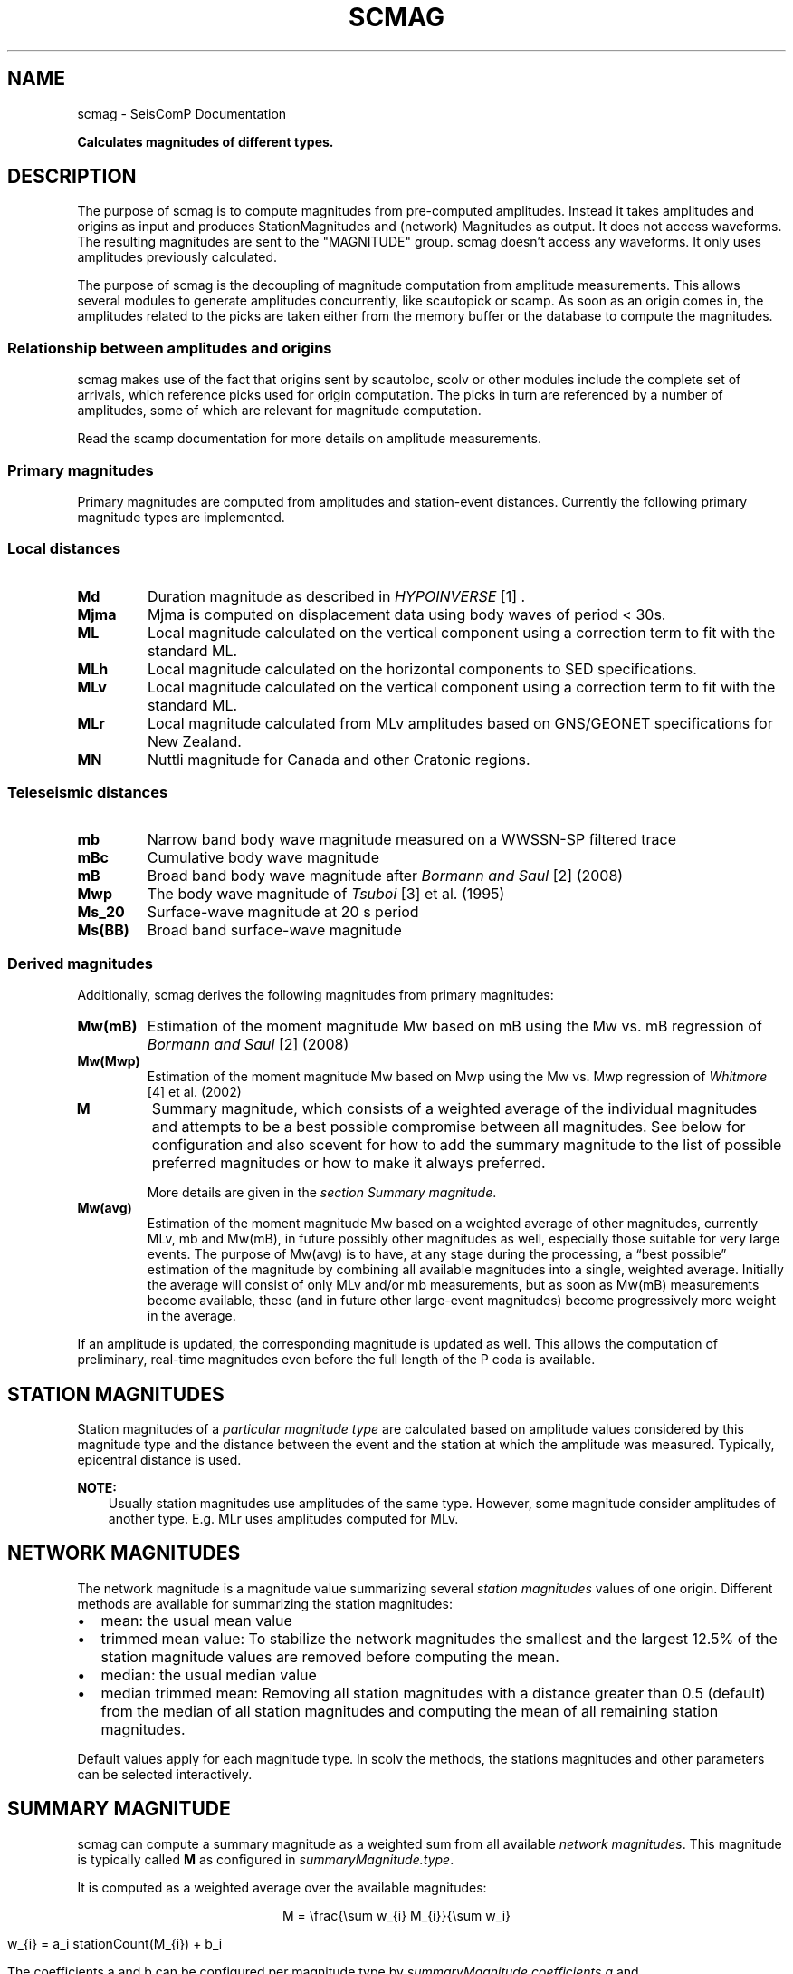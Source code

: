 .\" Man page generated from reStructuredText.
.
.TH "SCMAG" "1" "Jan 17, 2022" "4.8.4" "SeisComP"
.SH NAME
scmag \- SeisComP Documentation
.
.nr rst2man-indent-level 0
.
.de1 rstReportMargin
\\$1 \\n[an-margin]
level \\n[rst2man-indent-level]
level margin: \\n[rst2man-indent\\n[rst2man-indent-level]]
-
\\n[rst2man-indent0]
\\n[rst2man-indent1]
\\n[rst2man-indent2]
..
.de1 INDENT
.\" .rstReportMargin pre:
. RS \\$1
. nr rst2man-indent\\n[rst2man-indent-level] \\n[an-margin]
. nr rst2man-indent-level +1
.\" .rstReportMargin post:
..
.de UNINDENT
. RE
.\" indent \\n[an-margin]
.\" old: \\n[rst2man-indent\\n[rst2man-indent-level]]
.nr rst2man-indent-level -1
.\" new: \\n[rst2man-indent\\n[rst2man-indent-level]]
.in \\n[rst2man-indent\\n[rst2man-indent-level]]u
..
.sp
\fBCalculates magnitudes of different types.\fP
.SH DESCRIPTION
.sp
The purpose of scmag is to compute magnitudes from pre\-computed amplitudes.
Instead it takes amplitudes and origins as input and produces StationMagnitudes
and (network) Magnitudes as output. It does not access waveforms.
The resulting magnitudes are sent to the "MAGNITUDE" group. scmag doesn’t access
any waveforms. It only uses amplitudes previously calculated.
.sp
The purpose of scmag is the decoupling of magnitude computation from amplitude
measurements. This allows several modules to generate amplitudes concurrently,
like scautopick or scamp\&. As soon as an origin comes in, the amplitudes related
to the picks are taken either from the memory buffer or the database to compute
the magnitudes.
.SS Relationship between amplitudes and origins
.sp
scmag makes use of the fact that origins sent by scautoloc, scolv
or other modules include
the complete set of arrivals, which reference picks used for origin computation.
The picks in turn are referenced by a number of amplitudes, some of which are
relevant for magnitude computation.
.sp
Read the scamp documentation for more details on amplitude measurements.
.SS Primary magnitudes
.sp
Primary magnitudes are computed from amplitudes and station\-event distances.
Currently the following primary magnitude types are implemented.
.SS Local distances
.INDENT 0.0
.TP
.B Md
Duration magnitude as described in \fI\%HYPOINVERSE\fP [1] .
.TP
.B Mjma
Mjma is computed on displacement data using body waves of period < 30s.
.TP
.B ML
Local magnitude calculated on the vertical component using a correction term
to fit with the standard ML.
.TP
.B MLh
Local magnitude calculated on the horizontal components to SED specifications.
.TP
.B MLv
Local magnitude calculated on the vertical component using a correction term
to fit with the standard ML.
.TP
.B MLr
Local magnitude calculated from MLv amplitudes based on GNS/GEONET specifications
for New Zealand.
.TP
.B MN
Nuttli magnitude for Canada and other Cratonic regions.
.UNINDENT
.SS Teleseismic distances
.INDENT 0.0
.TP
.B mb
Narrow band body wave magnitude measured on a WWSSN\-SP filtered trace
.TP
.B mBc
Cumulative body wave magnitude
.TP
.B mB
Broad band body wave magnitude after \fI\%Bormann and Saul\fP [2] (2008)
.TP
.B Mwp
The body wave magnitude of \fI\%Tsuboi\fP [3] et al. (1995)
.TP
.B Ms_20
Surface\-wave magnitude at 20 s period
.TP
.B Ms(BB)
Broad band surface\-wave magnitude
.UNINDENT
.SS Derived magnitudes
.sp
Additionally, scmag derives the following magnitudes from primary magnitudes:
.INDENT 0.0
.TP
.B Mw(mB)
Estimation of the moment magnitude Mw based on mB using the Mw vs. mB
regression of \fI\%Bormann and Saul\fP [2] (2008)
.TP
.B Mw(Mwp)
Estimation of the moment magnitude Mw based on Mwp using the Mw vs. Mwp
regression of \fI\%Whitmore\fP [4] et al. (2002)
.TP
.B M
Summary magnitude, which consists of a weighted average of the individual
magnitudes and attempts to be a best possible compromise between all magnitudes.
See below for configuration and also scevent for how to add the summary magnitude
to the list of possible preferred magnitudes or how to make it always preferred.
.sp
More details are given in the \fI\%section Summary magnitude\fP\&.
.TP
.B Mw(avg)
Estimation of the moment magnitude Mw based on a weighted average of other
magnitudes, currently MLv, mb and Mw(mB), in future possibly other magnitudes as
well, especially those suitable for very large events. The purpose of Mw(avg) is
to have, at any stage during the processing, a “best possible” estimation of the
magnitude by combining all available magnitudes into a single, weighted average.
Initially the average will consist of only MLv and/or mb measurements, but as soon
as Mw(mB) measurements become available, these (and in future other large\-event
magnitudes) become progressively more weight in the average.
.UNINDENT
.sp
If an amplitude is updated, the corresponding magnitude is updated as well.
This allows the computation of preliminary, real\-time magnitudes even before
the full length of the P coda is available.
.SH STATION MAGNITUDES
.sp
Station magnitudes of a \fI\%particular magnitude type\fP are
calculated based on amplitude values
considered by this magnitude type and the distance between the event and the station
at which the amplitude was measured. Typically, epicentral distance is used.
.sp
\fBNOTE:\fP
.INDENT 0.0
.INDENT 3.5
Usually station magnitudes use amplitudes of the same type. However, some magnitude
consider amplitudes of another type. E.g. MLr
uses amplitudes computed for MLv\&.
.UNINDENT
.UNINDENT
.SH NETWORK MAGNITUDES
.sp
The network magnitude is a magnitude value summarizing several \fI\%station magnitudes\fP
values of one origin\&.
Different methods are available for summarizing the station magnitudes:
.INDENT 0.0
.IP \(bu 2
mean: the usual mean value
.IP \(bu 2
trimmed mean value:
To stabilize the network magnitudes the smallest and the largest 12.5% of the
station magnitude values are removed before computing the mean.
.IP \(bu 2
median: the usual median value
.IP \(bu 2
median trimmed mean:
Removing all station magnitudes with a distance greater than 0.5 (default)
from the median of all station magnitudes and computing the mean of all
remaining station magnitudes.
.UNINDENT
.sp
Default values apply for each magnitude type.
In scolv the methods, the stations magnitudes and other parameters can be
selected interactively.
.SH SUMMARY MAGNITUDE
.sp
scmag can compute a summary magnitude as a weighted sum from all available
\fI\%network magnitudes\fP\&.
This magnitude is typically called \fBM\fP as configured in \fI\%summaryMagnitude.type\fP\&.
.sp
It is computed as a weighted average over the available magnitudes:
.sp
.ce
M = \efrac{\esum w_{i} M_{i}}{\esum w_i}

w_{i} = a_i stationCount(M_{i}) + b_i
.ce 0
.sp
The coefficients a and b can be configured per magnitude type by \fI\%summaryMagnitude.coefficients.a\fP
and \fI\%summaryMagnitude.coefficients.b\fP, respectively.
Furthermore each magnitude type can be specifically added to or excluded from the summary magnitude calculation
as defined in \fI\%summaryMagnitude.whitelist\fP or \fI\%summaryMagnitude.blacklist\fP,
respectively.
.sp
\fBNOTE:\fP
.INDENT 0.0
.INDENT 3.5
While the magnitudes are computed by scmag the decision about the preferred
magnitude of an event is made by scevent\&.
.UNINDENT
.UNINDENT
.SH PREFERRED MAGNITUDE
.sp
The preferred magnitude of an event is set automatically by scevent
or interactively in scolv\&. It can be any network magnitude or the summary magnitude.
.SH REFERENCES
.IP [1] 5
\fI\%https://earthquake.usgs.gov/research/software/#HYPOINVERSE\fP
.IP [2] 5
\fI\%https://pubs.geoscienceworld.org/ssa/srl/article/79/5/698/143470/The\-New\-IASPEI\-Standard\-Broadband\-Magnitude\-mB\fP
.IP [3] 5
\fI\%https://pubs.geoscienceworld.org/bssa/article\-pdf/85/2/606/2708350/BSSA0850020606.pdf\fP
.IP [4] 5
\fI\%https://tsunamisociety.org/STHVol20N4Y2002.pdf\fP
.SH CONFIGURATION
.nf
\fBetc/defaults/global.cfg\fP
\fBetc/defaults/scmag.cfg\fP
\fBetc/global.cfg\fP
\fBetc/scmag.cfg\fP
\fB~/.seiscomp/global.cfg\fP
\fB~/.seiscomp/scmag.cfg\fP
.fi
.sp
.sp
scmag inherits global options\&.
.INDENT 0.0
.TP
.B magnitudes
Type: \fIlist:string\fP
.sp
Definition of magnitude types to be calculated from amplitudes.
Default is \fBMLv, mb, mB, Mwp\fP\&.
.UNINDENT
.INDENT 0.0
.TP
.B connection.sendInterval
Type: \fIint\fP
.sp
Interval between 2 sending processes. The interval has influence how often information is updated.
Default is \fB1\fP\&.
.UNINDENT
.INDENT 0.0
.TP
.B connection.minimumArrivalWeight
Type: \fIdouble\fP
.sp
The minimum weight of an arrival to be used for magnitude calculations.
Default is \fB0.5\fP\&.
.UNINDENT
.sp
\fBNOTE:\fP
.INDENT 0.0
.INDENT 3.5
\fBsummaryMagnitude.*\fP
\fIThe summary magnitude is building a weighted summary above all defined magnitude types. The single magnitude value is multiplied with the magnitude type specific weight. This is summed up for all magnitude types and the resulting sum is divided through the sum of all weights.\fP
.UNINDENT
.UNINDENT
.INDENT 0.0
.TP
.B summaryMagnitude.enabled
Type: \fIboolean\fP
.sp
Enables summary magnitude calculation.
Default is \fBtrue\fP\&.
.UNINDENT
.INDENT 0.0
.TP
.B summaryMagnitude.type
Type: \fIstring\fP
.sp
Define the type/name of the summary magnitude.
Default is \fBM\fP\&.
.UNINDENT
.INDENT 0.0
.TP
.B summaryMagnitude.minStationCount
Type: \fIint\fP
.sp
This is the minimum station magnitude required for any magnitude to contribute to
the summary magnitude at all. If this is set to 4 then no magnitude with less than
4 station magnitudes is taken into consideration even if this results in no summary
magnitude at all. For this reason, the default here is 1 but in a purely automatic
system it should be higher, at least 4 is recommended.
Default is \fB4\fP\&.
.UNINDENT
.INDENT 0.0
.TP
.B summaryMagnitude.blacklist
Type: \fIlist:string\fP
.sp
Define the magnitude types to be excluded from the summary magnitude calculation.
.UNINDENT
.INDENT 0.0
.TP
.B summaryMagnitude.whitelist
Type: \fIlist:string\fP
.sp
Define the magnitude types to be included in the summary magnitude calculation.
.UNINDENT
.sp
\fBNOTE:\fP
.INDENT 0.0
.INDENT 3.5
\fBsummaryMagnitude.coefficients.*\fP
\fIDefine the coefficients to calculate the weight of a magnitude. weight = a*magStationCount+b\fP
.UNINDENT
.UNINDENT
.INDENT 0.0
.TP
.B summaryMagnitude.coefficients.a
Type: \fIlist:string\fP
.sp
Define the coefficients a. Unnamed values define the default value.
Default is \fB0, Mw(mB):0.4, Mw(Mwp):0.4\fP\&.
.UNINDENT
.INDENT 0.0
.TP
.B summaryMagnitude.coefficients.b
Type: \fIlist:string\fP
.sp
Define the coefficients b. Unnamed values define the default value.
Default is \fB1, MLv:2, Mw(mB):\-1, Mw(Mwp):\-1\fP\&.
.UNINDENT
.INDENT 0.0
.TP
.B magnitudes.average
Type: \fIlist:string\fP
.sp
Defines the average method to use when computing the network magnitude.
To define the average method per magnitude type append the type, eg:
"magnitudes.average = default, MLv:median"
.sp
The default behaviour is to compute the mean if less than 4 contributed
station magnitudes exist otherwise a trimmed mean of 25 percent is used.
.sp
Options are "default", "mean",
"trimmedMean" and "medianTrimmedMean".
Default is \fBdefault\fP\&.
.UNINDENT
.SH COMMAND-LINE
.SS Generic
.INDENT 0.0
.TP
.B \-h, \-\-help
show help message.
.UNINDENT
.INDENT 0.0
.TP
.B \-V, \-\-version
show version information
.UNINDENT
.INDENT 0.0
.TP
.B \-\-config\-file arg
Use alternative configuration file. When this option is used
the loading of all stages is disabled. Only the given configuration
file is parsed and used. To use another name for the configuration
create a symbolic link of the application or copy it, eg scautopick \-> scautopick2.
.UNINDENT
.INDENT 0.0
.TP
.B \-\-plugins arg
Load given plugins.
.UNINDENT
.INDENT 0.0
.TP
.B \-D, \-\-daemon
Run as daemon. This means the application will fork itself and
doesn\(aqt need to be started with &.
.UNINDENT
.INDENT 0.0
.TP
.B \-\-auto\-shutdown arg
Enable/disable self\-shutdown because a master module shutdown. This only
works when messaging is enabled and the master module sends a shutdown
message (enabled with \-\-start\-stop\-msg for the master module).
.UNINDENT
.INDENT 0.0
.TP
.B \-\-shutdown\-master\-module arg
Sets the name of the master\-module used for auto\-shutdown. This
is the application name of the module actually started. If symlinks
are used then it is the name of the symlinked application.
.UNINDENT
.INDENT 0.0
.TP
.B \-\-shutdown\-master\-username arg
Sets the name of the master\-username of the messaging used for
auto\-shutdown. If "shutdown\-master\-module" is given as well this
parameter is ignored.
.UNINDENT
.INDENT 0.0
.TP
.B \-x, \-\-expiry time
Time span in hours after which objects expire.
.UNINDENT
.SS Verbosity
.INDENT 0.0
.TP
.B \-\-verbosity arg
Verbosity level [0..4]. 0:quiet, 1:error, 2:warning, 3:info, 4:debug
.UNINDENT
.INDENT 0.0
.TP
.B \-v, \-\-v
Increase verbosity level (may be repeated, eg. \-vv)
.UNINDENT
.INDENT 0.0
.TP
.B \-q, \-\-quiet
Quiet mode: no logging output
.UNINDENT
.INDENT 0.0
.TP
.B \-\-component arg
Limits the logging to a certain component. This option can be given more than once.
.UNINDENT
.INDENT 0.0
.TP
.B \-s, \-\-syslog
Use syslog logging back end. The output usually goes to /var/lib/messages.
.UNINDENT
.INDENT 0.0
.TP
.B \-l, \-\-lockfile arg
Path to lock file.
.UNINDENT
.INDENT 0.0
.TP
.B \-\-console arg
Send log output to stdout.
.UNINDENT
.INDENT 0.0
.TP
.B \-\-debug
Debug mode: \-\-verbosity=4 \-\-console=1
.UNINDENT
.INDENT 0.0
.TP
.B \-\-log\-file arg
Use alternative log file.
.UNINDENT
.SS Messaging
.INDENT 0.0
.TP
.B \-u, \-\-user arg
Overrides configuration parameter \fBconnection.username\fP\&.
.UNINDENT
.INDENT 0.0
.TP
.B \-H, \-\-host arg
Overrides configuration parameter \fBconnection.server\fP\&.
.UNINDENT
.INDENT 0.0
.TP
.B \-t, \-\-timeout arg
Overrides configuration parameter \fBconnection.timeout\fP\&.
.UNINDENT
.INDENT 0.0
.TP
.B \-g, \-\-primary\-group arg
Overrides configuration parameter \fBconnection.primaryGroup\fP\&.
.UNINDENT
.INDENT 0.0
.TP
.B \-S, \-\-subscribe\-group arg
A group to subscribe to. This option can be given more than once.
.UNINDENT
.INDENT 0.0
.TP
.B \-\-content\-type arg
Overrides configuration parameter \fBconnection.contentType\fP\&.
.UNINDENT
.INDENT 0.0
.TP
.B \-\-start\-stop\-msg arg
Sets sending of a start\- and a stop message.
.UNINDENT
.SS Database
.INDENT 0.0
.TP
.B \-\-db\-driver\-list
List all supported database drivers.
.UNINDENT
.INDENT 0.0
.TP
.B \-d, \-\-database arg
The database connection string, format: \fI\%service://user:pwd@host/database\fP\&.
"service" is the name of the database driver which can be
queried with "\-\-db\-driver\-list".
.UNINDENT
.INDENT 0.0
.TP
.B \-\-config\-module arg
The configmodule to use.
.UNINDENT
.INDENT 0.0
.TP
.B \-\-inventory\-db arg
Load the inventory from the given database or file, format: [\fI\%service://]location\fP
.UNINDENT
.INDENT 0.0
.TP
.B \-\-db\-disable
Do not use the database at all
.UNINDENT
.SS Input
.INDENT 0.0
.TP
.B \-\-ep file
Defines an event parameters XML file to be read and processed. This
implies offline mode and only processes all origins contained
in that file. It computes station magnitudes for all picks associated
with an origin where amplitudes are available and the corresponding
network magnitudes. Station and network magnitudes having the
evaluation status set are ignored. Use the \-\-force to include those
magnitudes. It outputs an XML text adding the station\-
and network magnitudes to the input XML file.
.UNINDENT
.INDENT 0.0
.TP
.B \-\-reprocess
Reprocess also station and network magnitudes with an evaluation
status set but do not change weights and just add new
contributions with weight 0.
.UNINDENT
.SS Reprocess
.INDENT 0.0
.TP
.B \-\-static
With that flag all existing station magnitudes are recomputed
based on their associated amplitudes. If an amplitude cannot
be accessed, no station magnitude is updated.
Network magnitudes are recomputed based on their station
magnitude contributions. No new objects will
be created in this mode, it only updates values and weights.
The method to accumulate the station magnitudes to form the network
magnitude will be read from the existing object and replicated.
If it cannot be interpreted then the configured default for this
magnitude type will be used instead. Weights of station magnitudes
will be changed according to the accumulation method of the
network magnitude.
.UNINDENT
.INDENT 0.0
.TP
.B \-\-keep\-weights
Reuses the original weights in combination with \-\-static.
.UNINDENT
.SH AUTHOR
gempa GmbH, GFZ Potsdam
.SH COPYRIGHT
gempa GmbH, GFZ Potsdam
.\" Generated by docutils manpage writer.
.
